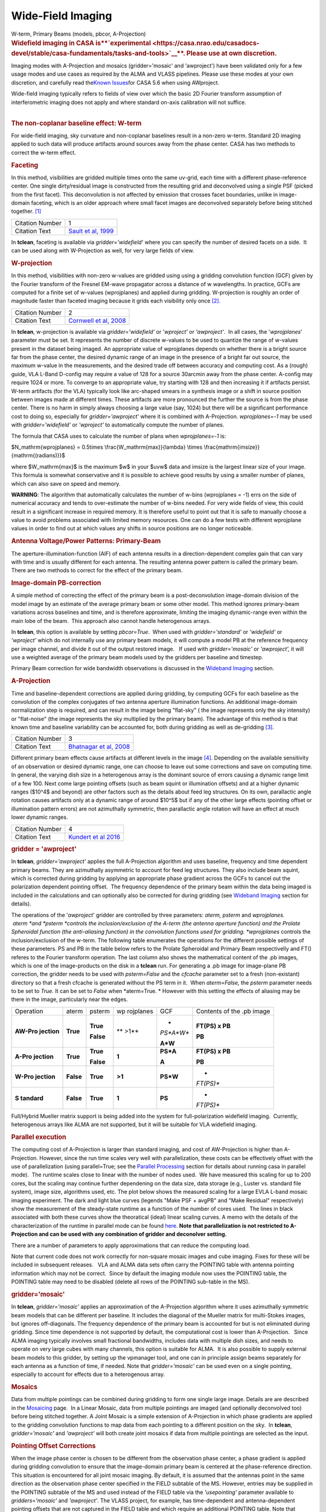 .. container::
   :name: viewlet-above-content-title

Wide-Field Imaging
==================

.. container::
   :name: viewlet-below-content-title

.. container:: documentDescription description

   W-term, Primary Beams (models, pbcor, A-Projection)

.. container:: section
   :name: viewlet-above-content-body

.. container:: section
   :name: content-core

   .. container::
      :name: parent-fieldname-text

      .. rubric:: **Widefield imaging in CASA
         is\ **\ `experimental <https://casa.nrao.edu/casadocs-devel/stable/casa-fundamentals/tasks-and-tools>`__\ **\ .
         Please use at own discretion.**
         :name: widefield-imaging-in-casa-is-experimental.-please-use-at-own-discretion.

      Imaging modes with A-Projection and mosaics (gridder='mosaic' and
      'awproject') have been validated only for a few usage modes and
      use cases as required by the ALMA and VLASS pipelines. Please use
      these modes at your own discretion, and carefully read the\ `Known
      Issues <https://casa.nrao.edu/casadocs-devel/stable/introduction/known-issues>`__\ for
      CASA 5.6 when using AWproject.

       

      | Wide-field imaging typically refers to fields of view over which
        the basic 2D Fourier transform assumption of interferometric
        imaging does not apply and where standard on-axis calibration
        will not suffice. 
      |  

      .. rubric:: The non-coplanar baseline effect: W-term
         :name: the-non-coplanar-baseline-effect-w-term

      For wide-field imaging, sky curvature and non-coplanar baselines
      result in a non-zero w-term. Standard 2D imaging applied to such
      data will produce artifacts around sources away from the phase
      center. CASA has two methods to correct the w-term effect.

       

      .. rubric:: Faceting
         :name: faceting

      In this method, visibilities are gridded multiple times onto the
      same uv-grid, each time with a different phase-reference center.
      One single dirty/residual image is constructed from the resulting
      grid and deconvolved using a single PSF (picked from the first
      facet). This deconvolution is not affected by emission that
      crosses facet boundaries, unlike in image-domain faceting, which
      is an older approach where small facet images are deconvolved
      separately before being stitched together. `[1] <#cit>`__

      +-----------------+---------------------------------------------------+
      | Citation Number | 1                                                 |
      +-----------------+---------------------------------------------------+
      | Citation Text   | `Sault et al,                                     |
      |                 | 1999 <https://ui.adsabs.                          |
      |                 | harvard.edu/#abs/1999A&AS..139..387S/abstract>`__ |
      +-----------------+---------------------------------------------------+

      In **tclean**, faceting is available via *gridder='widefield'*
      where you can specify the number of desired facets on a side.  It
      can be used along with W-Projection as well, for very large fields
      of view.

       

      .. rubric:: W-projection
         :name: w-projection

      In this method, visibilities with non-zero w-values are gridded
      using using a gridding convolution function (GCF) given by the
      Fourier transform of the Fresnel EM-wave propagator across a
      distance of w wavelengths. In practice, GCFs are computed for a
      finite set of w-values (wprojplanes) and applied during gridding.
      W-projection is roughly an order of magnitude faster than faceted
      imaging because it grids each visibility only once `[2]. <#cit>`__

      +-----------------+---------------------------------------------------+
      | Citation Number | 2                                                 |
      +-----------------+---------------------------------------------------+
      | Citation Text   | `Cornwell et al,                                  |
      |                 | 2008 <https://ui.adsabs.                          |
      |                 | harvard.edu/#abs/2008ISTSP...2..647C/abstract>`__ |
      +-----------------+---------------------------------------------------+

      | In **tclean**, w-projection is available via
        *gridder='widefield'* or *'wproject'* or *'awproject'*.  In all
        cases, the '*wprojplanes*' parameter must be set. It represents
        the number of discrete w-values to be used to quantize the range
        of w-values present in the dataset being imaged. An appropriate
        value of wprojplanes depends on whether there is a bright source
        far from the phase center, the desired dynamic range of an image
        in the presence of a bright far out source, the maximum w-value
        in the measurements, and the desired trade off between accuracy
        and computing cost. As a (rough) guide, VLA L-Band D-config may
        require a value of 128 for a source 30arcmin away from the phase
        center. A-config may require 1024 or more. To converge to an
        appropriate value, try starting with 128 and then increasing it
        if artifacts persist. W-term artifacts (for the VLA) typically
        look like arc-shaped smears in a synthesis image or a shift in
        source position between images made at different times. These
        artifacts are more pronounced the further the source is from the
        phase center. There is no harm in simply always choosing a large
        value (say, 1024) but there will be a significant performance
        cost to doing so, especially for *gridder='awproject'* where it
        is combined with A-Projection. *wprojplanes=-1* may be used
        with *gridder='widefield'* or *'wproject'* to automatically
        compute the number of planes.

      The formula that CASA uses to calculate the number of plans when
      *wprojplanes=-1* is:

      $N_\mathrm{wprojplanes} = 0.5\times
      \\frac{W_\mathrm{max}}{\lambda} \\times
      \\frac{\mathrm{imsize}}{\mathrm{(radians)}}$

      where $W_\mathrm{max}$ is the maximum $w$ in your $uvw$ data and
      imsize is the largest linear size of your image. This formula is
      somewhat conservative and it is possible to achieve good results
      by using a smaller number of planes, which can also save on speed
      and memory.

      .. container:: alert-box

         **WARNING**: The algorithm that automatically calculates the
         number of w-bins (wprojplanes = -1) errs on the side of
         numerical accuracy and tends to over-estimate the number of
         w-bins needed. For very wide fields of view, this could result
         in a significant increase in required memory. It is therefore
         useful to point out that it is safe to manually choose a value
         to avoid problems associated with limited memory resources. One
         can do a few tests with different wprojplane values in order to
         find out at which values any shifts in source positions are no
         longer noticeable.

       

      |image1|

       

      .. rubric:: Antenna Voltage/Power Patterns: Primary-Beam
         :name: antenna-voltagepower-patterns-primary-beam

      The aperture-illumination-function (AIF) of each antenna results
      in a direction-dependent complex gain that can vary with time and
      is usually different for each antenna. The resulting antenna power
      pattern is called the primary beam. There are two methods to
      correct for the effect of the primary beam.  

      .. rubric:: Image-domain PB-correction
         :name: image-domain-pb-correction

      A simple method of correcting the effect of the primary beam is a
      post-deconvolution image-domain division of the model image by an
      estimate of the average primary beam or some other model. This
      method ignores primary-beam variations across baselines and time,
      and is therefore approximate, limiting the imaging dynamic-range
      even within the main lobe of the beam.  This approach also cannot
      handle heterogenous arrays.

      In **tclean**, this option is available by setting *pbcor=True*.
       When used with *gridder='standard'* or *'widefield'* or
      *'wproject'* which do not internally use any primary beam models,
      it will compute a model PB at the reference frequency per image
      channel, and divide it out of the output restored image.   If used
      with *gridder='mosaic'* or *'awproject',* it will use a weighted
      average of the primary beam models used by the gridders per
      baseline and timestep.

      Primary Beam correction for wide bandwidth observations is
      discussed in the `Wideband
      Imaging <https://casa.nrao.edu/casadocs-devel/stable/imaging/synthesis-imaging/wide-band-imaging>`__
      section.

      |image2|

       

      .. rubric:: A-Projection
         :name: a-projection

      Time and baseline-dependent corrections are applied during
      gridding, by computing GCFs for each baseline as the convolution
      of the complex conjugates of two antenna aperture illumination
      functions. An additional image-domain normalization step is
      required, and can result in the image being "flat-sky" ( the image
      represents only the sky intensity) or "flat-noise" (the image
      represents the sky multiplied by the primary beam). The advantage
      of this method is that known time and baseline variability can be
      accounted for, both during gridding as well as de-gridding
      `[3] <#cit>`__.

      +-----------------+---------------------------------------------------+
      | Citation Number | 3                                                 |
      +-----------------+---------------------------------------------------+
      | Citation Text   | `Bhatnagar et al,                                 |
      |                 | 2008 <https://ui.adsabs.                          |
      |                 | harvard.edu/#abs/2008A&A...487..419B/abstract>`__ |
      +-----------------+---------------------------------------------------+

      Different primary beam effects cause artifacts at different levels
      in the image `[4] <#cit>`__. Depending on the available
      sensitivity of an observation or desired dynamic range, one can
      choose to leave out some corrections and save on computing time. 
      In general, the varying dish size in a heterogenous array is the
      dominant source of errors causing a dynamic range limit of a few
      100. Next come large pointing offsets (such as beam squint or
      illumination offsets) and at a higher dynamic ranges ($10^4$ and
      beyond) are other factors such as the details about feed leg
      structures. On its own, parallactic angle rotation causes
      artifacts only at a dynamic range of around $10^5$ but if any of
      the other large effects (pointing offset or illumination pattern
      errors) are not azimuthally symmetric, then parallactic angle
      rotation will have an effect at much lower dynamic ranges.

      +-----------------+---------------------------------------------------+
      | Citation Number | 4                                                 |
      +-----------------+---------------------------------------------------+
      | Citation Text   | `Kundert et al                                    |
      |                 | 2016 <http://ieeexplore.ie                        |
      |                 | ee.org/stamp/stamp.jsp?arnumber=7762834&tag=1>`__ |
      +-----------------+---------------------------------------------------+

      .. rubric:: gridder = 'awproject'
         :name: gridder-awproject

      In **tclean**, *gridder='awproject'* applies the full A-Projection
      algorithm and uses baseline, frequency and time dependent primary
      beams. They are azimuthally asymmetric to account for feed leg
      structures. They also include beam squint, which is corrected
      during gridding by applying an appropriate phase gradient across
      the GCFs to cancel out the polarization dependent pointing
      offset.  The frequency dependence of the primary beam within the
      data being imaged is included in the calculations and can
      optionally also be corrected for during gridding (see `Wideband
      Imaging <https://casa.nrao.edu/casadocs-devel/stable/imaging/synthesis-imaging/wide-band-imaging>`__
      section for details). 

      The operations of the '*awproject*' gridder are controlled by
      three parameters: *aterm, psterm* and *wprojplanes.*
       *aterm *\ and *psterm *\ controls the inclusion/exclusion of the
      A-term (the antenna aperture function) and the Prolate Spheroidal
      function (the anti-aliasing function) in the convolution functions
      used for gridding. *wprojplanes* controls the inclusion/exclusion
      of the w-term. The following table enumerates the operations for
      the different possible settings of these parameters. PS and PB in
      the table below refers to the Prolate Spheroidal and Primary Beam
      respectivelly and FT() referes to the Fourier transform operation.
      The last column also shows the mathematical content of the .pb
      images, which is one of the image-products on the disk in a
      **tclean** run. For generating a .pb image for image-plane PB
      correction, the gridder needs to be used with *psterm=False* and
      the *cfcache* parameter set to a fresh (non-existant) directory so
      that a fresh cfcache is generated without the PS term in it.  When
      *aterm=False,* the *psterm* parameter needs to be set to *True.*
      It can be set to *False* when *aterm=True. * However with this
      setting the effects of aliasing may be there in the image,
      particularly near the edges.

       

      +-----------+-----------+-----------+-----------+-----------+-----------+
      | Operation | aterm     | psterm    | wp        | GCF       | Contents  |
      |           |           |           | rojplanes |           | of the    |
      |           |           |           |           |           | .pb image |
      +-----------+-----------+-----------+-----------+-----------+-----------+
      | **AW-Pro  | **True**  | **True**  | ** >1**   | *         | **FT(PS)  |
      | jection** |           |           |           | *PS*A*W** | x PB**    |
      |           |           | **False** |           |           |           |
      |           |           |           |           | **A*W**   | **PB**    |
      +-----------+-----------+-----------+-----------+-----------+-----------+
      | **A-Pro   | **True**  | **True**  | **1**     | **PS*A**  | **FT(PS)  |
      | jection** |           |           |           |           | x PB**    |
      |           |           | **False** |           | **A**     |           |
      |           |           |           |           |           | **PB**    |
      +-----------+-----------+-----------+-----------+-----------+-----------+
      | **W-Pro   | **False** | **True**  | **>1**    | **PS*W**  | *         |
      | jection** |           |           |           |           | *FT(PS)** |
      +-----------+-----------+-----------+-----------+-----------+-----------+
      | **S       | **False** | **True**  | **1**     | **PS**    | *         |
      | tandard** |           |           |           |           | *FT(PS)** |
      +-----------+-----------+-----------+-----------+-----------+-----------+

       

       

      Full/Hybrid Mueller matrix support is being added into the system
      for full-polarization widefield imaging.  Currently, heterogenous
      arrays like ALMA are not supported, but it will be suitable for
      VLA widefield imaging. 

       

      .. rubric:: Parallel execution
         :name: parallel-execution

      The computing cost of A-Projection is larger than standard
      imaging, and cost of AW-Projection is higher than A-Projection. 
      However, since the run time scales very well with parallelization,
      these costs can be effectively offset with the use of
      parallelization (using parallel=True; see the `Parallel
      Processing <https://casa.nrao.edu/casadocs-devel/stable/parallel-processing>`__
      section for details about running casa in parallel mode).  The
      runtime scales close to linear with the number of nodes used.  We
      have measured this scaling for up to 200 cores, but the scaling
      may continue further dependening on the data size, data storage
      (e.g., Luster vs. standard file system), image size, algorithms
      used, etc. The plot below shows the measured scaling for a large
      EVLA L-band mosaic imaging experiment. The dark and light blue
      curves (legends "Make PSF + avgPB" and "Make Residual"
      respectively) show the measurement of the steady-state runtime as
      a function of the number of cores used.  The lines in black
      associated with both these curves show the theoratical (ideal)
      linear scaling curves. A memo with the details of the
      characterization of the runtime in parallel mode can be found
      `here <http://www.aoc.nrao.edu/~sbhatnag/misc/Imager_Parallelization.pdf>`__. 
      **Note that parallelization is not restricted to A-Projection and
      can be used with any combination
      of gridder \ and deconolver \ setting.** 

      |image3|

      There are a number of parameters to apply approximations that can
      reduce the computing load.

      Note that current code does not work correctly for non-square
      mosaic images and cube imaging. Fixes for these will be included
      in subsequent releases.   VLA and ALMA data sets often carry the
      POINTING table with antenna pointing information which may not be
      correct.  Since by default the imaging module now uses the
      POINTING table, the POINTING table may need to be disabled (delete
      all rows of the POINTING sub-table in the MS).

       

      |image4|

      .. rubric:: gridder='mosaic'
         :name: griddermosaic

      In **tclean**, *gridder='mosaic'* applies an approximation of the
      A-Projection algorithm where it uses azimuthally symmetric beam
      models that can be different per baseline. It includes the
      diagonal of the Mueller matrix for multi-Stokes images, but
      ignores off-diagonals. The frequency dependence of the primary
      beam is accounted for but is not eliminated during gridding. Since
      time dependence is not supported by default, the computational
      cost is lower than A-Projection.   Since ALMA imaging typically
      involves small fractional bandwidths, includes data with multiple
      dish sizes, and needs to operate on very large cubes with many
      channels, this option is suitable for ALMA.  It is also possible
      to supply external beam models to this gridder, by setting up the
      vpmanager tool, and one can in principle assign beams separately
      for each antenna as a function of time, if needed. Note that
      *gridder='mosaic'* can be used even on a single pointing,
      especially to account for effects due to a heterogenous array. 

       

      .. rubric:: Mosaics
         :name: mosaics

      Data from multiple pointings can be combined during gridding to
      form one single large image. Details are are described in the
      `Mosaicing <https://casa.nrao.edu/casadocs-devel/stable/imaging/synthesis-imaging/mosaicing>`__
      page.  In a Linear Mosaic, data from multiple pointings are imaged
      (and optionally deconvolved too) before being stitched together. A
      Joint Mosaic is a simple extension of A-Projection in which phase
      gradients are applied to the gridding convolution functions to map
      data from each pointing to a different position on the sky.  In
      **tclean**, *gridder='mosaic'* and *'awproject'* will both create
      joint mosaics if data from multiple pointings are selected as the
      input.

      .. rubric:: Pointing Offset Corrections
         :name: pointing-offset-corrections

      When the image phase center is chosen to be different from the
      observation phase center, a phase gradient is applied during
      gridding convolution to ensure that the image-domain primary beam
      is centered at the phase-reference direction. This situation is
      encountered for all joint mosaic imaging. By default, it is
      assumed that the antennas point in the same direction as the
      observation phase center specified in the FIELD subtable of the
      MS. However, entries may be supplied in the POINTING subtable of
      the MS and used instead of the FIELD table via the *'usepointing'*
      parameter available to *gridders='mosaic'* and *'awproject'*. The
      VLASS project, for example, has time-dependent and
      antenna-dependent pointing offsets that are not captured in the
      FIELD table and which require an additional POINTING table. Note
      that *'usepointing=True'* has no meaning if there are no entries
      in the POINTING subtable (the default with any MS). Therefore, the
      default is *'usepointing=False'.*

      -  *gridder='mosaic'* reads and uses the pointing offset per
         timestep and baseline, but assumes that both antennas in a
         baseline pair are pointed in the same direction as the ANTENNA1
         listed in the MS for each baseline and timestep. This has not
         been officially validated for CASA 5.6.
      -  *gridder='awproject'* reads and uses the pointing offsets for
         both antennas in the first baseline pair listed in the MS (per
         timestep) and assumes this is constant across all baselines. It
         applies phase gradients per timestep with the assumption that
         all antennas are pointed in the same direction. This has been
         validated on VLASS 1.2 data.

      .. container:: alert-box

         **WARNING**: For CASA 5.6, with *'usepointing=True'*, the
         *gridder='mosaic'* and *'awproject'* implement slightly
         different solutions. For CASA 5.6, only *gridder='awproject'*
         has been validated for *usepointing=True*. A few other features
         are expected to be implemented post 5.6, as described in the
         `Known
         Issues <https://casa.nrao.edu/casadocs-devel/stable/introduction/known-issues>`__.

       

      .. rubric:: Primary Beam Models
         :name: primary-beam-models

      .. rubric:: gridder='standard', 'wproject', 'widefield', 'mosaic'
         :name: gridderstandard-wproject-widefield-mosaic

      Default PB models :

      VLA: PB polynomial fit model (`Napier and Rots,
      1982)  <https://library.nrao.edu/public/memos/vla/test/VLAT_134.pdf>`__\ `[5] <#cit>`__

      +-----------------+---------------------------------------------------+
      | Citation Number | 5                                                 |
      +-----------------+---------------------------------------------------+
      | Citation Text   | `Napier and Rots,                                 |
      |                 | 1982 <https://librar                              |
      |                 | y.nrao.edu/public/memos/vla/test/VLAT_134.pdf>`__ |
      +-----------------+---------------------------------------------------+

      EVLA: New EVLA beam models (`Perley
      2016 <https://library.nrao.edu/public/memos/evla/EVLAM_195.pdf>`__)
      `[6] <#cit>`__

      +-----------------+---------------------------------------------------+
      | Citation Number | 6                                                 |
      +-----------------+---------------------------------------------------+
      | Citation Text   | `Perley                                           |
      |                 | 2016 <https://lib                                 |
      |                 | rary.nrao.edu/public/memos/evla/EVLAM_195.pdf>`__ |
      +-----------------+---------------------------------------------------+

      ALMA : Airy disks for a 10.7m dish (for 12m dishes) and  6.25m
      dish (for 7m dishes) each with 0.75m blockages (Hunter/Brogan
      2011). Joint mosaic imaging supports heterogeneous arrays for
      ALMA  (Hunter/Brogan 2011)

      These are all azimuthally symmetric beams. For EVLA, these models 
      limit the dynamic range to 10^5 due to  beam squint with rotation
      and the presence of feed leg structures.  For ALMA, these models
      accounting only for differences in dish size, but not in any
      feed-leg structural differences between the different types of
      antennas.

       

      .. rubric:: Adding other PB models
         :name: adding-other-pb-models

      Use the vpmanager tool, save its state, and supply as input to
      **tclean**'s *vptable* parameter

      Example : For ALMA and gridder='mosaic', ray-traced (TICRA) beams
      are also available via the vpmanager tool. To use them, call the
      following before the tclean run: 

      .. container:: casa-input-box

         | vp.setpbimage(telescope="ALMA",
           compleximage='/home/casa/data/trunk/alma/responses/ALMA_0_DV__0_0_360_0_45_90_348.5_373_373_GHz_ticra2007_VP.im', 
           antnames=['DV'+'%02d'%k for k in range(25)])
         | vp.saveastable('mypb.tab')

      | 
      | Then, supply vptable='mypb.tab' to tclean.

       

      .. rubric:: gridder = 'awproject'
         :name: gridder-awproject-1

      VLA / EVLA : Uses ray traced models (VLA and EVLA) including feed
      leg and subreflector shadows, off-axis feed location (for beam
      squint and other polarization effects), and a Gaussian fit for the
      feed beams `[7]. <#cit>`__

      The following figure shows an example of the ray-traced PB
      models.  Image on the left shows the instantaneous narrow-band PB
      at the lowest frequency in the band while the image on the right
      shows the wide-band continuum beam.  Sidelobes are at a few
      percent level and highly azimuthally asymmetric.  This asymmetry
      shows up as time-varying gains across the image as the PB rotates
      on the sky with Parallactic Angle.

      |image5|

       

       

      .. rubric:: External Beam models for gridder= 'awproject'
         :name: external-beam-models-for-gridder-awproject

      The beam models used internally in 'awproject' are derived from
      ray-traced aperture illumination functions.  However since the
      'awproject' algorithm uses the disk CF cache mechanism, a simple
      way to use a different beam model is to construct the disk CF
      cache and supply that to 'awproject' during imaging.  The detailed
      documention for construcing the disk CF cache is being developed
      and will be released in subsequent CASA Docs release.  In the
      meantime, if you need to access this route sooner, please contact
      the CASA Helpdesk who will direct you to the related (not yet
      released) documentation or appropriate Algorithms R&D Group (ARDG)
      staff.

      +-----------------+---------------------------------------------------+
      | Citation Number | 7                                                 |
      +-----------------+---------------------------------------------------+
      | Citation Text   | `Brisken                                          |
      |                 | 2009 <https://ui.adsabs.                          |
      |                 | harvard.edu/#abs/2009nsem.confE..21B/abstract>`__ |
      +-----------------+---------------------------------------------------+

      ALMA : Similar ray-traced model as above, but since  the
      correctness of its polarization properties remains un-verified,
      support for ALMA is not yet released for general users.

      The current implementation of AW-Projection does not yet support
      heterogenous arrays (although the version of CASA's AWProjection
      used by LOFAR's LWImager does have fully heterogenous support).
      This, along with Full-polarization support is currently being
      worked on in ARDG branches.

       

      .. rubric:: Heterogeneous Pointing Corrections
         :name: heterogeneous-pointing-corrections

      Due to the high sensitivity of EVLA and ALMA telescopes, imaging
      performance can be limited by the antenna pointing errors. These
      pointing errors in general also vary significantly across the
      array and with time. Corrections to the true antenna pointing
      directions are contained in the POINTING sub-table, and if these
      corrections are present and accurate, they can be used to
      improve imaging of both single-pointing and mosaic fields. These
      heterogeneous pointing corrections are controlled by two
      parameters in **tclean**:

      **usepointing**: When set to *True*, the antenna pointing vectors
      are fetched from the POINTING sub-table. When set to *False* (the
      default), the vectors are determined from the FIELD sub-table,
      effectively disabling correction of antenna pointing errors.

      **pointingoffsetsigdev**: When correcting for pointing errors, the
      first value given in the *pointingoffsetsigdev* task is the size
      in arcsec of the bin used to discover antenna grouping for which
      phase gradients are computed. A compute for a new phase gradient
      is triggered for a bin if the length of the mean pointing vector
      of the antennas in the bin changes by more than the second value.
      The default value of this parameter is [], due a programmatic
      constraint. If run with this value, it will internally pick
      [600,600] and exercise the option of using large tolerances
      (10arcmin) on both axes. Please choose a setting explicitly for
      runs that need to use this parameter.

      .. container:: alert-box

         **WARNING**: Heterogeneous pointing corrections have been
         implemented in support of the VLA Sky Survey. This option is
         available only for *gridder='awproject'* and has been validated
         primarily with VLASS on-the-fly mosaic data where POINTING
         subtables have been modified after the data are recorded. The
         use of pointing corrections is currently unverified for general
         VLA and ALMA data, so users should use these parameters at
         their discretion.

      | A description of the algorithm that handles the antenna pointing
        corrections for the AW-Projection algorithm in CASA can be found
        in `CASA memo
        11 <https://casa.nrao.edu/casadocs-devel/stable/memo-series/casa-memos/heterogeneous_pointing_corrections_memo11.pdf>`__.
      | The implementation of heterogeneous antenna pointing corrections
        was driven by requirements for the VLA Sky Survey (VLASS).
        Additional testing of Wideband Mosaic Imaging and Pointing
        Corrections can be found in this `Knowledgebase
        article <https://casa.nrao.edu/casadocs-devel/stable/memo-series/casa-knowledgebase/wideband-mosaic-imaging-and-pointing-corrections-for-the-vla-sky-survey>`__.

       

.. container:: section
   :name: viewlet-below-content-body

.. |image1| image:: https://casa.nrao.edu/casadocs-devel/stable/imaging/synthesis-imaging/fig_wterm_compare.png/@@images/1a101041-9992-4609-9d51-c73a29c13553.png
   :class: image-inline
   :width: 513px
   :height: 193px
.. |image2| image:: https://casa.nrao.edu/casadocs-devel/stable/imaging/synthesis-imaging/fig_pbcor.png/@@images/88dfd93d-bb63-443d-8259-0479be666c6f.png
   :class: image-inline
   :width: 522px
   :height: 246px
.. |image3| image:: https://casa.nrao.edu/casadocs-devel/stable/imaging/synthesis-imaging/runtime_withcostofselection.png/@@images/26582cc7-58de-435e-bb16-7a01dce1f5a1.png
   :class: image-inline
   :width: 554px
   :height: 388px
.. |image4| image:: https://casa.nrao.edu/casadocs-devel/stable/imaging/synthesis-imaging/fig_aproj_artifact_example-1.png/@@images/86d3af37-15a7-4bfb-ba6d-f29572dd5739.png
   :class: image-inline
   :width: 583px
   :height: 349px
.. |image5| image:: https://casa.nrao.edu/casadocs-devel/stable/imaging/synthesis-imaging/nb_wb_pb-2.png/@@images/09b10315-f3ce-415d-a561-f282f76a2052.png
   :class: image-inline
   :width: 676px
   :height: 301px
